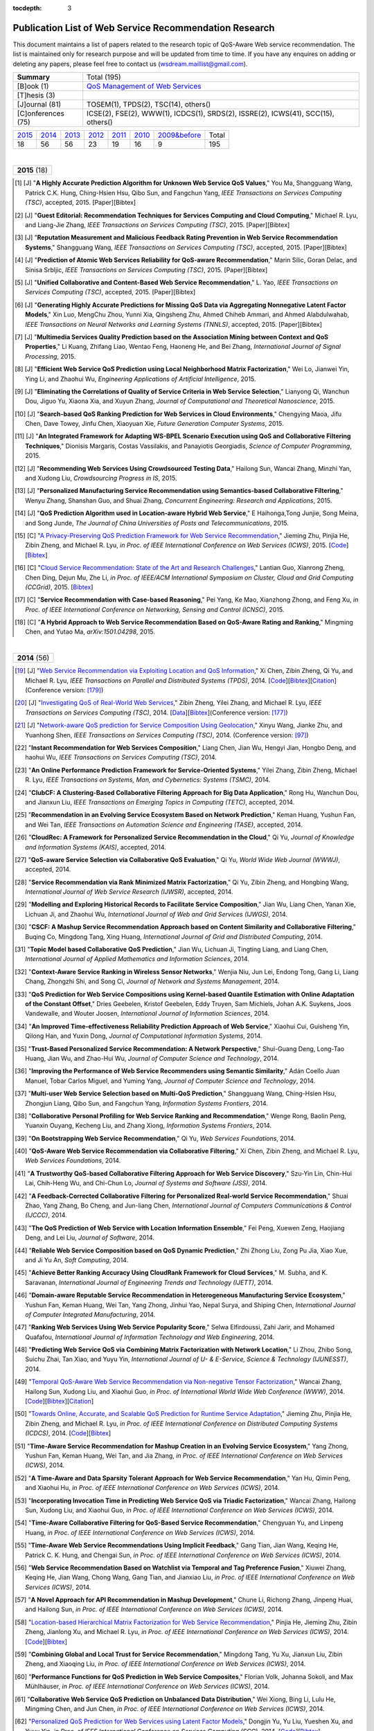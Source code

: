 :tocdepth: 3

=======================================================
Publication List of Web Service Recommendation Research
=======================================================

.. module:: paperlist
.. moduleauthor:: WS-DREAM Team, CUHK

This document maintains a list of papers related to the research topic of QoS-Aware Web service recommendation. The list is maintained only for research purpose and will be updated from time to time. If you have any enquires on adding or deleting any papers, please feel free to contact us (wsdream.maillist@gmail.com).

+--------------------+----------------------------------------------------------------+
| **Summary**        | Total (195)                                                    |
+--------------------+----------------------------------------------------------------+
| [B]ook (1)         | `QoS Management of Web Services <#zhengl13book>`_              |
+--------------------+----------------------------------------------------------------+
| [T]hesis (3)       |                                                                |
+--------------------+----------------------------------------------------------------+
| [J]ournal (81)     | TOSEM(1), TPDS(2), TSC(14), others()                           |
+--------------------+----------------------------------------------------------------+
| [C]onferences (75) | ICSE(2), FSE(2), WWW(1), ICDCS(1), SRDS(2),                    |
|                    | ISSRE(2), ICWS(41), SCC(15), others()                          |
+--------------------+----------------------------------------------------------------+            

=====  =====  =====  =====  =====  =====  ==============  =====
2015_  2014_  2013_  2012_  2011_  2010_  `2009&before`_  Total
 18     56     56     23     19     16           9         195
=====  =====  =====  =====  =====  =====  ==============  =====

|
.. _2015: 

+---------------+ 
| **2015** (18) |
+---------------+

.. [#] [J] "**A Highly Accurate Prediction Algorithm for Unknown Web Service QoS Values**," You Ma, Shangguang Wang, Patrick C.K. Hung, Ching-Hsien Hsu, Qibo Sun, and Fangchun Yang, *IEEE Transactions on Services Computing (TSC)*, accepted, 2015. [Paper][Bibtex]

.. [#] [J] "**Guest Editorial: Recommendation Techniques for Services Computing and Cloud Computing**," Michael R. Lyu, and Liang-Jie Zhang, *IEEE Transactions on Services Computing (TSC)*, 2015. [Paper][Bibtex]

.. [#] [J] "**Reputation Measurement and Malicious Feedback Rating Prevention in Web Service Recommendation Systems**," Shangguang Wang, *IEEE Transactions on Services Computing (TSC)*, accepted, 2015. [Paper][Bibtex]

.. [#] [J] "**Prediction of Atomic Web Services Reliability for QoS-aware Recommendation**," Marin Silic, Goran Delac, and Sinisa Srbljic, *IEEE Transactions on Services Computing (TSC)*, 2015. [Paper][Bibtex]

.. [#] [J] "**Unified Collaborative and Content-Based Web Service Recommendation**," L. Yao, *IEEE Transactions on Services Computing (TSC)*, accepted, 2015. [Paper][Bibtex]

.. [#] [J] "**Generating Highly Accurate Predictions for Missing QoS Data via Aggregating Nonnegative Latent Factor Models**," Xin Luo, MengChu Zhou, Yunni Xia, Qingsheng Zhu, Ahmed Chiheb Ammari, and Ahmed Alabdulwahab, *IEEE Transactions on Neural Networks and Learning Systems (TNNLS)*, accepted, 2015. [Paper][Bibtex]

.. [#] [J] "**Multimedia Services Quality Prediction based on the Association Mining between Context and QoS Properties**," Li Kuang, Zhifang Liao, Wentao Feng, Haoneng He, and Bei Zhang, *International Journal of Signal Processing*, 2015.

.. [#] [J] "**Efficient Web Service QoS Prediction using Local Neighborhood Matrix Factorization**," Wei Lo, Jianwei Yin, Ying Li, and Zhaohui Wu, *Engineering Applications of Artificial Intelligence*, 2015. 

.. [#] [J] "**Eliminating the Correlations of Quality of Service Criteria in Web Service Selection**," Lianyong Qi, Wanchun Dou, Jiguo Yu, Xiaona Xia, and Xuyun Zhang, *Journal of Computational and Theoretical Nanoscience*, 2015. 

.. [#] [J] "**Search-based QoS Ranking Prediction for Web Services in Cloud Environments**," Chengying Maoa, Jifu Chen, Dave Towey, Jinfu Chen, Xiaoyuan Xie, *Future Generation Computer Systems*, 2015. 

.. [#] [J] "**An Integrated Framework for Adapting WS-BPEL Scenario Execution using QoS and Collaborative Filtering Techniques**," Dionisis Margaris, Costas Vassilakis, and Panayiotis Georgiadis, *Science of Computer Programming*, 2015. 

.. [#] [J] "**Recommending Web Services Using Crowdsourced Testing Data**," Hailong Sun, Wancai Zhang, Minzhi Yan, and Xudong Liu, *Crowdsourcing Progress in IS*, 2015. 

.. [#] [J] "**Personalized Manufacturing Service Recommendation using Semantics-based Collaborative Filtering**," Wenyu Zhang, Shanshan Guo, and Shuai Zhang, *Concurrent Engineering: Research and Applications*, 2015. 

.. [#] [J] "**QoS Prediction Algorithm used in Location-aware Hybrid Web Service**," E Haihonga,Tong Junjie, Song Meina, and Song Junde, *The Journal of China Universities of Posts and Telecommunications*, 2015. 

.. [#] [C] "`A Privacy-Preserving QoS Prediction Framework for Web Service Recommendation <http://arxiv.org/pdf/1502.06084v2.pdf>`_," Jieming Zhu, Pinjia He, Zibin Zheng, and Michael R. Lyu, *in Proc. of IEEE International Conference on Web Services (ICWS)*, 2015. [`Code <http://wsdream.github.io/PPCF>`_][`Bibtex <http://dblp.uni-trier.de/rec/bibtex/conf/icws/ZhuHZL15>`_]

.. [#] [C] "`Cloud Service Recommendation: State of the Art and Research Challenges <http://ieeexplore.ieee.org/xpls/abs_all.jsp?arnumber=7152551>`_," Lantian Guo, Xianrong Zheng, Chen Ding, Dejun Mu, Zhe Li, *in Proc. of IEEE/ACM International Symposium on Cluster, Cloud and Grid Computing (CCGrid)*, 2015. [`Bibtex <http://dblp.uni-trier.de/rec/bibtex/conf/ccgrid/GuoZDML15>`_]

.. [#] [C] "**Service Recommendation with Case-based Reasoning**," Pei Yang, Ke Mao, Xianzhong Zhong, and Feng Xu, *in Proc. of IEEE International Conference on Networking, Sensing and Control (ICNSC)*, 2015.

.. [#] [C] "**A Hybrid Approach to Web Service Recommendation Based on QoS-Aware Rating and Ranking**," Mingming Chen, and Yutao Ma, *arXiv:1501.04298*, 2015.

|
.. _2014: 

+---------------+ 
| **2014** (56) |
+---------------+


.. [#ChenZYL14] [J] "`Web Service Recommendation via Exploiting Location and QoS Information <http://ieeexplore.ieee.org/xpls/abs_all.jsp?arnumber=6684151>`_," Xi Chen, Zibin Zheng, Qi Yu, and Michael R. Lyu, *IEEE Transactions on Parallel and Distributed Systems (TPDS)*, 2014. [`Code <https://github.com/wsdream/WSRec/tree/master/Location-aware/LoRec>`_][`Bibtex <http://dblp.uni-trier.de/rec/bibtex/journals/tpds/ChenZYL14>`_][`Citation <https://scholar.google.com/scholar?cites=2697613415679644669>`_](Conference version: [#ChenLHS10]_)

.. [#ZhengZL14] [J] "`Investigating QoS of Real-World Web Services <http://ieeexplore.ieee.org/xpl/articleDetails.jsp?arnumber=6357180>`_," Zibin Zheng, Yilei Zhang, and Michael R. Lyu, *IEEE Transactions on Services Computing (TSC)*, 2014. [`Data <https://github.com/wsdream/dataset>`_][`Bibtex <http://dblp.uni-trier.de/rec/bibtex/journals/tsc/ZhengZL14>`_](Conference version: [#ZhengZL10ICWS]_)

.. [#WangZS14] [J] "`Network-aware QoS prediction for Service Composition Using Geolocation <http://ieeexplore.ieee.org/xpl/articleDetails.jsp?arnumber=6805645>`_," Xinyu Wang, Jianke Zhu, and Yuanhong Shen, *IEEE Transactions on Services Computing (TSC)*, 2014. (Conference version: [#ShenZWCYZ13]_)

.. [#] "**Instant Recommendation for Web Services Composition**," Liang Chen, Jian Wu, Hengyi Jian, Hongbo Deng, and haohui Wu, *IEEE Transactions on Services Computing (TSC)*, 2014.

.. [#] "**An Online Performance Prediction Framework for Service-Oriented Systems**," Yilei Zhang, Zibin Zheng, Michael R. Lyu, *IEEE Transactions on Systems, Man, and Cybernetics: Systems (TSMC)*, 2014.

.. [#] "**ClubCF: A Clustering-Based Collaborative Filtering Approach for Big Data Application**," Rong Hu, Wanchun Dou, and Jianxun Liu, *IEEE Transactions on Emerging Topics in Computing (TETC)*, accepted, 2014.

.. [#] "**Recommendation in an Evolving Service Ecosystem Based on Network Prediction**," Keman Huang, Yushun Fan, and Wei Tan, *IEEE Transactions on Automation Science and Engineering (TASE)*, accepted, 2014.

.. [#] "**CloudRec: A Framework for Personalized Service Recommendation in the Cloud**," Qi Yu, *Journal of Knowledge and Information Systems (KAIS)*, accepted, 2014.

.. [#] "**QoS-aware Service Selection via Collaborative QoS Evaluation**," Qi Yu, *World Wide Web Journal (WWWJ)*, accepted, 2014.

.. [#] "**Service Recommendation via Rank Minimized Matrix Factorization**," Qi Yu, Zibin Zheng, and Hongbing Wang, *International Journal of Web Service Research (IJWSR)*, accepted, 2014.

.. [#] "**Modelling and Exploring Historical Records to Facilitate Service Composition**," Jian Wu, Liang Chen, Yanan Xie, Lichuan Ji, and Zhaohui Wu, *International Journal of Web and Grid Services (IJWGS)*, 2014.

.. [#] "**CSCF: A Mashup Service Recommendation Approach based on Content Similarity and Collaborative Filtering**," Buqing Co, Mingdong Tang, Xing Huang, *International Journal of Grid and Distributed Computing*, 2014.

.. [#] "**Topic Model based Collaborative QoS Prediction**," Jian Wu, Lichuan Ji, Tingting Liang, and Liang Chen, *International Journal of Applied Mathematics and Information Sciences*, 2014.

.. [#] "**Context-Aware Service Ranking in Wireless Sensor Networks**," Wenjia Niu, Jun Lei, Endong Tong, Gang Li, Liang Chang, Zhongzhi Shi, and Song Ci, *Journal of Network and Systems Management*, 2014.

.. [#] "**QoS Prediction for Web Service Compositions using Kernel-based Quantile Estimation with Online Adaptation of the Constant Offset**," Dries Geebelen, Kristof Geebelen, Eddy Truyen, Sam Michiels, Johan A.K. Suykens, Joos Vandewalle, and Wouter Joosen, *International Journal of Information Sciences*, 2014.

.. [#] "**An Improved Time-eﬀectiveness Reliability Prediction Approach of Web Service**," Xiaohui Cui, Guisheng Yin, Qilong Han, and Yuxin Dong, *Journal of Computational Information Systems*, 2014.

.. [#] "**Trust-Based Personalized Service Recommendation: A Network Perspective**," Shui-Guang Deng, Long-Tao Huang, Jian Wu, and Zhao-Hui Wu, *Journal of Computer Science and Technology*, 2014.

.. [#] "**Improving the Performance of Web Service Recommenders using Semantic Similarity**," Adán Coello Juan Manuel, Tobar Carlos Miguel, and Yuming Yang, *Journal of Computer Science and Technology*, 2014.

.. [#] "**Multi-user Web Service Selection based on Multi-QoS Prediction**," Shangguang Wang, Ching-Hsien Hsu, Zhongjun Liang, Qibo Sun, and Fangchun Yang, *Information Systems Frontiers*, 2014.

.. [#] "**Collaborative Personal Profiling for Web Service Ranking and Recommendation**," Wenge Rong, Baolin Peng, Yuanxin Ouyang, Kecheng Liu, and Zhang Xiong, *Information Systems Frontiers*, 2014.

.. [#] "**On Bootstrapping Web Service Recommendation**," Qi Yu, *Web Services Foundations*, 2014.

.. [#] "**QoS-Aware Web Service Recommendation via Collaborative Filtering**," Xi Chen, Zibin Zheng, and Michael R. Lyu, *Web Services Foundations*, 2014.

.. [#] "**A Trustworthy QoS-based Collaborative Filtering Approach for Web Service Discovery**," Szu-Yin Lin, Chin-Hui Lai, Chih-Heng Wu, and Chi-Chun Lo, *Journal of Systems and Software (JSS)*, 2014.

.. [#] "**A Feedback-Corrected Collaborative Filtering for Personalized Real-world Service Recommendation**," Shuai Zhao, Yang Zhang, Bo Cheng, and Jun-liang Chen, *International Journal of Computers Communications & Control (IJCCC)*, 2014.

.. [#] "**The QoS Prediction of Web Service with Location Information Ensemble**," Fei Peng, Xuewen Zeng, Haojiang Deng, and Lei Liu, *Journal of Software*, 2014.

.. [#] "**Reliable Web Service Composition based on QoS Dynamic Prediction**," Zhi Zhong Liu, Zong Pu Jia, Xiao Xue, and Ji Yu An, *Soft Computing*, 2014.

.. [#] "**Achieve Better Ranking Accuracy Using CloudRank Framework for Cloud Services**," M. Subha, and K. Saravanan, *International Journal of Engineering Trends and Technology (IJETT)*, 2014.

.. [#] "**Domain-aware Reputable Service Recommendation in Heterogeneous Manufacturing Service Ecosystem**," Yushun Fan, Keman Huang, Wei Tan, Yang Zhong, Jinhui Yao, Nepal Surya, and Shiping Chen, *International Journal of Computer Integrated Manufacturing*, 2014.

.. [#] "**Ranking Web Services Using Web Service Popularity Score**," Selwa Elfirdoussi, Zahi Jarir, and Mohamed Quafafou, *International Journal of Information Technology and Web Engineering*, 2014.

.. [#] "**Predicting Web Service QoS via Combining Matrix Factorization with Network Location**," Li Zhou, Zhibo Song, Suichu Zhai, Tan Xiao, and Yuyu Yin, *International Journal of U- & E-Service, Science & Technology (IJUNESST)*, 2014.

.. [#] "`Temporal QoS-Aware Web Service Recommendation via Non-negative Tensor Factorization <http://wwwconference.org/proceedings/www2014/proceedings/p585.pdf>`_," Wancai Zhang, Hailong Sun, Xudong Liu, and Xiaohui Guo, *in Proc. of International World Wide Web Conference (WWW)*, 2014. [`Code <https://github.com/wsdream/WSRec/tree/master/Time-aware/NTF>`_][`Bibtex <http://dblp.uni-trier.de/rec/bibtex/conf/www/ZhangSLG14>`_][`Citation <https://scholar.google.com/scholar?cites=7449262182643739091>`_]

.. [#] "`Towards Online, Accurate, and Scalable QoS Prediction for Runtime Service Adaptation <http://ieeexplore.ieee.org/xpls/abs_all.jsp?arnumber=6888908>`_," Jieming Zhu, Pinjia He, Zibin Zheng, and Michael R. Lyu, *in Proc. of IEEE International Conference on Distributed Computing Systems (ICDCS)*, 2014. [`Code <http://wsdream.github.io/AMF>`_][`Bibtex <http://dblp.uni-trier.de/rec/bibtex/conf/icdcs/ZhuHZL14>`_]

.. [#] "**Time-Aware Service Recommendation for Mashup Creation in an Evolving Service Ecosystem**," Yang Zhong, Yushun Fan, Keman Huang, Wei Tan, and Jia Zhang, *in Proc. of IEEE International Conference on Web Services (ICWS)*, 2014.

.. [#] "**A Time-Aware and Data Sparsity Tolerant Approach for Web Service Recommendation**," Yan Hu, Qimin Peng, and Xiaohui Hu, *in Proc. of IEEE International Conference on Web Services (ICWS)*, 2014.

.. [#] "**Incorporating Invocation Time in Predicting Web Service QoS via Triadic Factorization**," Wancai Zhang, Hailong Sun, Xudong Liu, and Xiaohui Guo, *in Proc. of IEEE International Conference on Web Services (ICWS)*, 2014.

.. [#] "**Time-Aware Collaborative Filtering for QoS-Based Service Recommendation**," Chengyuan Yu, and Linpeng Huang, *in Proc. of IEEE International Conference on Web Services (ICWS)*, 2014.

.. [#] "**Time-Aware Web Service Recommendations Using Implicit Feedback**," Gang Tian, Jian Wang, Keqing He, Patrick C. K. Hung, and Chengai Sun, *in Proc. of IEEE International Conference on Web Services (ICWS)*, 2014.

.. [#] "**Web Service Recommendation Based on Watchlist via Temporal and Tag Preference Fusion**," Xiuwei Zhang, Keqing He, Jian Wang, Chong Wang, Gang Tian, and Jianxiao Liu, *in Proc. of IEEE International Conference on Web Services (ICWS)*, 2014.

.. [#] "**A Novel Approach for API Recommendation in Mashup Development**," Chune Li, Richong Zhang, Jinpeng Huai, and Hailong Sun, *in Proc. of IEEE International Conference on Web Services (ICWS)*, 2014.

.. [#] "`Location-based Hierarchical Matrix Factorization for Web Service Recommendation <http://ieeexplore.ieee.org/xpls/abs_all.jsp?arnumber=6928911>`_," Pinjia He, Jieming Zhu, Zibin Zheng, Jianlong Xu, and Michael R. Lyu, *in Proc. of IEEE International Conference on Web Services (ICWS)*, 2014. [`Code <https://github.com/wsdream/WSRec/tree/master/Location-aware/HMF>`_][`Bibtex <http://dblp.uni-trier.de/rec/bibtex/conf/icws/HeZZXL14>`_]

.. [#] "**Combining Global and Local Trust for Service Recommendation**," Mingdong Tang, Yu Xu, Jianxun Liu, Zibin Zheng, and Xiaoqing Liu, *in Proc. of IEEE International Conference on Web Services (ICWS)*, 2014.

.. [#] "**Performance Functions for QoS Prediction in Web Service Composites**," Florian Volk, Johanna Sokoli, and Max Mühlhäuser, *in Proc. of IEEE International Conference on Web Services (ICWS)*, 2014.

.. [#] "**Collaborative Web Service QoS Prediction on Unbalanced Data Distribution**," Wei Xiong, Bing Li, Lulu He, Mingming Chen, and Jun Chen, *in Proc. of IEEE International Conference on Web Services (ICWS)*, 2014.

.. [#] "`Personalized QoS Prediction for Web Services using Latent Factor Models <http://ieeexplore.ieee.org/xpls/abs_all.jsp?arnumber=6930523>`_," Dongjin Yu, Yu Liu, Yueshen Xu, and Yuyu Yin, *in Proc. of IEEE International Conference on Services Computing (SCC)*, 2014. [`Code <https://github.com/wsdream/WSRec/tree/master/LN_LFM>`_][`Bibtex <http://dblp.uni-trier.de/rec/bibtex/conf/IEEEscc/YuLXY14>`_]

.. [#] "**Quality of Web Service Prediction by Collective Matrix Factorization**," Richong Zhang, Chune Li, Hailong Sun, Yanghao Wang, and Jinpeng Huai, *in Proc. of IEEE International Conference on Services Computing (SCC)*, 2014.

.. [#] "**A Web service QoS Prediction Approach based on Time-and Location-aware Collaborative Filtering**," Chengyuan Yu, and Linpeng Huang, *in Proc. of IEEE International Conference on Service-Oriented Computing and Applications (SOCA)*, 2014.

.. [#] "**Reliability Prediction for Service Oriented System via Matrix Factorization in a Collaborative Way**," Yueshen Xu, Jianwei Yin, Zizheng Wu, Dongqing He, and Yan Tan, *in Proc. of IEEE International Conference on Service-Oriented Computing and Applications (SOCA)*, 2014.

.. [#] "**Predicting Web Service QoS via Matrix-factorization-based Collaborative Filtering under Non-negativity Constraint**," Xin Luo, MengChu Zhou, Yunni Xia, and Qingsheng Zhu, *in Proc. of Wireless and Optical Communication Conference (WOCC)*, 2014.

.. [#] "**Web Service Recommendation using Optimized Iterative Collaborative Filtering**," Wang Binbin, Guo Jie, Zhou Zuojian, and Pan Jingui, *in Proc. of International Conference on Computer Science and Service System (CSSS)*, 2014.

.. [#] "**A Hierarchical Matrix Factorization Approach for Location-Based Web Service QoS Prediction**," Pinjia He, Jieming Zhu, Jianlong Xu, and Michael R. Lyu, *in Proc. of IEEE International Symposium on Service Oriented System Engineering Workshops (SOSEW)*, 2014.

.. [#] "**A Novel Web Service Quality Prediction Framework Based on F-ELM**," Ying Yin, Yuhai Zhao, Gang Sheng, Bin Zhang, and Guoren Wang, *in Proc. of ELM*, 2014.

.. [#] "**A Data-centric and Machine based Approach towards Fixing the Cold Start Problem in Web Service Recommendation**," Zibin Zheng, Xinmiao Wu, Yilei Zhang, Michael R. Lyu, and Jianmin Wang, *in Proc. of IEEE Students' Conference on Electrical, Electronics and Computer Science (SCEECS)*, 2014.

.. [#] "**Online Optimization of Collaborative Web Service QoS Prediction Based on Approximate Dynamic Programming**," Xiong Luo, Hao Luo, and Xiaohui Chang, *in Proc. of International Conference on Identification, Information and Knowledge in the Internet of Things (IIKI)*, 2014.

.. [#] "**An Effective Automatic Update Approach for Web Service Recommender Systems Based on Feedforward-Feedback Control Theory**," Yan Hu, Qimin Peng, and Xiaohui Hu, *in Proc. of International Conference on Multisensor Fusion and Information Integration for Intelligent Systems (MFI)*, 2014.

.. [#] "**Cloud Service Recommendation based on Trust Measurement Using Ternary Interval Numbers**," Hua Maa, and Zhigang Hu, *in Proc. of International Conference on Smart Computing (SMARTCOMP)*, 2014.

.. [#] "**Recommendation for Web Services with Domain Specific Context Awareness**," Banage T. G. s. Kumara, Incheon Paik, Koswatte R.C Koswatte, and Wuhui Chen, *in Proc. of IEEE Symposium on Computational Intelligence and Data Mining (CIDM)*, 2014.

|
.. _2013: 

+---------------+ 
| **2013** (56) |
+---------------+


.. [#ZhengL13Book] [B] "`QoS Management of Web Services <http://www.springer.com/us/book/9783642342066>`_," Zibin Zheng, and Michael R. Lyu, *Advanced Topics in Science and Technology in China, Springer*, 2013.

.. [#ZhengWZLW13] [J] "`QoS Ranking Prediction for Cloud Services <http://ieeexplore.ieee.org/xpls/abs_all.jsp?arnumber=6320550>`_," Zibin Zheng, Xinmiao Wu, Yilei Zhang, Michael R. Lyu, and Jianmin Wang, *IEEE Transactions on Parallel and Distributed Systems (TPDS)*, 2013. [`Code <https://github.com/wsdream/WSRec/tree/master/Ranking-based/CloudRank>`_][`Bibtex <http://dblp.uni-trier.de/rec/bibtex/journals/tpds/ZhengWZLW13>`_][`Citation <https://scholar.google.com/scholar?cites=8957644809453328313>`_](Conference version: [#ZhengZL10SRDS]_)

.. [#ZhengL13] [J] "`Personalized Reliability Prediction of Web Services <http://dl.acm.org/citation.cfm?id=2430548>`_," Zibin Zheng, and Michael R. Lyu, *ACM Transactions on Software Engineering and Methodology (TOSEM)*, 2013. [`Bibtex <http://dblp.uni-trier.de/rec/bibtex/journals/tosem/ZhengL13>`_][`Citation <https://scholar.google.com/scholar?cites=4584397957772150242>`_](Conference version: [#ZhengL10]_)

.. [#] [J] "`Collaborative Web Service QoS Prediction via Neighborhood Integrated Matrix Factorization <http://ieeexplore.ieee.org/xpls/abs_all.jsp?arnumber=6122009>`_," Zibin Zheng, Hao Ma, Michael R. Lyu, and Irwin King, *IEEE Transactions on Services Computing (TSC)*, 2013. [`Code <https://github.com/wsdream/WSRec/tree/master/NIMF>`_][`Bibtex <http://dblp.uni-trier.de/rec/bibtex/journals/tsc/ZhengMLK13>`_][`Citation <https://scholar.google.com/scholar?cites=4917344230638951733>`_]

.. [#] [J] "**Scalable and Accurate Prediction of Availability of Atomic Web Services**," Marin Silic, Goran Delac, Ivo Krka, and Sinisa Srbljic, *IEEE Transactions on Services Computing (TSC)*, 2013.

.. [#] [J] "**Personalized QoS-Aware Web Service Recommendation and Visualization**," Xi Chen, Zibin Zheng, Xudong Liu, Zicheng Huang, and Hailong Sun, *IEEE Transactions on Services Computing (TSC)*, 2013.

.. [#] [J] "`Personalized Web Service Recommendation via Normal Recovery Collaborative Filtering <http://ieeexplore.ieee.org/xpls/abs_all.jsp?arnumber=6338940>`_," Huifeng Sun, Zibin Zheng, Junliang Chen, and Michael R. Lyu, *IEEE Transactions on Services Computing (TSC)*, 2013. [`Code <https://github.com/wsdream/WSRec/tree/master/NRCF>`_][`Bibtex <http://dblp.uni-trier.de/rec/bibtex/journals/tsc/SunZCL13>`_]

.. [#] [J] "`Predicting Quality of Service for Selection by Neighborhood-Based Collaborative Filtering <http://ieeexplore.ieee.org/xpls/abs_all.jsp?arnumber=6301755>`_," Jian Wu, Liang Chen, Yipeng Feng, Zibin Zheng, Meng Chu Zhou, and Zhaohui Wu, *IEEE Transactions on Systems, Man, and Cybernetics: Systems (TSMC)*, 2013. [`Bibtex <http://dblp.uni-trier.de/rec/bibtex/journals/tsmc/WuCFZZW13>`_]

.. [#] [J] "**A Social-Aware Service Recommendation Approach for Mashup Creation**," Jian Cao, Wenxing Xu, Liang Hu, Jie Wang, and Minglu Li, *International Journal of Web Services Research (IJWSR)*, 2013. 

.. [#] [J] "**Combining Social Network and Collaborative Filtering for Personalised Manufacturing Service Recommendation**," W.Y. Zhang, S. Zhang, Y.G. Chen, and X.W. Pan, *International Journal of Web Services Research (IJWSR)*, 2013. 

.. [#] [J] "**Mashup Service Recommendation based on Usage History and Service Network**," Buqing Cao, Jianxun Liu, Mingdong Tang, Zibin Zheng, and Guangrong Wang, *International Journal of Web Service Research (IJWSR)*, 2013.

.. [#] [J] "**QoS Prediction for Web Services Based on Similarity-Aware Slope One Collaborative Filtering**," Chengying Mao, and Jifu Chen, *Informatica*, 2013. 

.. [#] [J] "**An Approach for Web Service QoS Dynamic Prediction**," Hai Yan, and Zhi-Zhong Liu, *Journal of Software*, 2013. 

.. [#] [J] "**Colbar: A Collaborative Location-Based Regularization Framework for QoS Prediction**," Jianwei Yin, Wei Lo, Shuiguang Deng, Ying Li, Zhaohui Wu, and Naixue Xiong, *International Journal of Information Sciences*, 2013. 

.. [#] [J] "**Towards QoS Prediction for Web Services based on Adjusted Euclidean Distances**," Yuyu Yin, Dongjing Yu, and Ying Li, *International Journal of Applied Mathematics and Information Sciences*, 2013.

.. [#] [J] "**Predictive Web Service Monitoring using Probabilistic Model Checking**," Honghao Gao, Huaikou Miao, and Hongwei Zeng, *International Journal of Applied Mathematics and Information Sciences*, 2013.

.. [#] [J] "**Context-Aware Personalization Recommendation of Web Services**," Qiang Dong, Xiuguo Zhang, Yuan Yuan, Tingting Han, and Zhiyi Zhu, *Advanced Materials Research*, 2013.

.. [#] [J] "**Towards User-side QoS Measurement for World-Wide Web Services**," Zhao Yao, and He Pei, *Journal of Convergence Information Technology*, 2013.

.. [#] [J] "**QoS-Prediction Cloud Service Recommendation by Collaborative Filtering in Cloud Manufacturing Platform**," Gongxun Cheng, Lilan Liu, Huahuan Lei, Zhiqi Lin, and Manping Li, *Advances in Information Sciences and Service Sciences*, 2013.

.. [#] [J] "**A Collaborative QoS-Aware Service Evaluation Method for Service Selection**," Cong Gao, and Jianfeng Ma, *Journal of Networks*, 2013.

.. [#] [C] "`Prediction of Atomic Web Services Reliability Based on K-Means Clustering <http://dl.acm.org/citation.cfm?id=2491424>`_," Marin Silic, Goran Delac, and Sinisa Srbljic, *in Proc. of Joint Meeting of the European Software Engineering Conference and the ACM SIGSOFT Symposium on the Foundations of Software Engineering (ESEC/FSE)*, 2013. [`Code <https://github.com/wsdream/WSRec/tree/master/Time-aware/CLUS>`_][`Bibtex <http://dblp.uni-trier.de/rec/bibtex/conf/sigsoft/SilicDS13>`_]

.. [#] [C] "`Trace Norm Regularized Matrix Factorization for Service Recommendation <http://ieeexplore.ieee.org/xpl/articleDetails.jsp?arnumber=6649559>`_," Qi Yu, Zibin Zheng, and Hongbing Wang, *in Proc. of IEEE International Conference on Web Services (ICWS)*, 2013. [`Bibtex <http://dblp.uni-trier.de/rec/bibtex/conf/icws/YuZW13>`_]

.. [#ShenZWCYZ13] [C] "`Geographic Location-Based Network-aware QoS Prediction for Service Composition <http://ieeexplore.ieee.org/xpl/articleDetails.jsp?arnumber=6649563>`_," Yuanhong Shen, Jianke Zhu, Xinyu Wang, Liang Cai, Xiaohu Yang, and Bo Zhou, *in Proc. of IEEE International Conference on Web Services (ICWS)*, 2013. [`Bibtex <http://dblp.uni-trier.de/rec/bibtex/conf/icws/ShenZWCYZ13>`_](Journal version: [#WangZS14]_)

.. [#] [C] "**Recommending Web Services via Combining Collaborative Filtering with Content-Based Features**," Lina Yao, Quan Z. Sheng, Aviv Segev, and Jian Yu, *in Proc. of IEEE International Conference on Web Services (ICWS)*, 2013.

.. [#] [C] "**A Social-Aware Service Recommendation Approach for Mashup Creation**," Wenxing Xu, Jian Cao, Liang Hu, Jie Wang, and Minglu Li, *in Proc. of IEEE International Conference on Web Services (ICWS)*, 2013.

.. [#] [C] "**Mashup Service Recommendation Based on User Interest and Social Network**," Buqing Cao, Jianxun Liu, Mingdong Tang, Zibin Zheng, and Guangrong Wang, *in Proc. of IEEE International Conference on Web Services (ICWS)*, 2013.

.. [#] [C] "**Recommending Web Service Based on User Relationships and Preferences**," Min Gong, Zhaogui Xu, Lei Xu, Yanhui Li, and Lin Chen, *in Proc. of IEEE International Conference on Web Services (ICWS)*, 2013. [Paper][Bibtex]

.. [#] [C] "**Location: A Feature for Service Selection in the Era of Big Data**," Luo Zhiling, Li Ying, and Yin Jianwei, *in Proc. of IEEE International Conference on Web Services (ICWS)*, 2013.

.. [#] [C] "`Service-Generated Big Data and Big Data-as-a-Service: An Overview <http://ieeexplore.ieee.org/xpl/articleDetails.jsp?arnumber=6597164>`_," Zibin Zheng, Jieming Zhu, and Michael R. Lyu, *in Proc. of IEEE International Congress on Big Data (BigData Congress)*, 2013. [`Bibtex <http://dblp.uni-trier.de/rec/bibtex/conf/bigdata/ZhengZL13>`_][`Citation:41 <https://scholar.google.com/scholar?cites=6521697964735158605>`_]

.. [#] [C] "`Reputation-Aware QoS Value Prediction of Web Services <http://ieeexplore.ieee.org/xpl/articleDetails.jsp?arnumber=6649676>`_," Weiwei Qiu, Zibin Zheng, Xinyu Wang, Xiaohu Yang, and Michael R. Lyu, *in Proc. of IEEE International Conference on Services Computing (SCC)*, 2013. [`Bibtex <http://dblp.uni-trier.de/rec/bibtex/conf/IEEEscc/QiuZWYL13>`_]

.. [#] [C] "**Reliable Service Composition via Automatic QoS Prediction**," Hongbing Wang, Haixia Sun, and Qi Yu, *in Proc. of IEEE International Conference on Services Computing (SCC)*, 2013.

.. [#] [C] "**Selecting Web Service for Multi-user Based on Multi-QoS Prediction**," Zhongjun Liang, Hua Zou, Jing Guo, Fangchun Yang, Rongheng Lin, *in Proc. of IEEE International Conference on Services Computing (SCC)*, 2013.

.. [#] [C] "**Prediction of Service Reliability Based on Grouping**," Haiyan Wang, Wei Li, and Junzhou Luo, *in Proc. of IEEE International Conference on Services Computing (SCC)*, 2013.

.. [#] [C] "**A Robust Service Recommendation Scheme**," Xinfeng Ye, Jupeng Zheng, and Bakh Khoussainov, *in Proc. of IEEE International Conference on Services Computing (SCC)*, 2013.

.. [#] [C] "**Trust-Aware Service Recommendation via Exploiting Social Networks**," Mingdong Tang, Yu Xu, Jianxun Liu, Zibin Zheng, Xiaoqing Liu, *in Proc. of IEEE International Conference on Services Computing (SCC)*, 2013.

.. [#] [C] "**Interest-Driven Web Service Recommendation Based on MFI-7**," Xiuwei Zhang, Keqing He, Chong Wang, Zhao Li, Jianxiao Liu, *in Proc. of IEEE International Conference on Services Computing (SCC)*, 2013.

.. [#] [C] "**Web Services QoS Measure Based on Subjective and Objective Weight**," You Ma, Shangguang Wang, Qibo Sun, Hua Zou, and Fangchun Yang, *in Proc. of IEEE International Conference on Services Computing (SCC)*, 2013.

.. [#] [C] "**A Web Service Recommendation Approach Based on Situation Awareness**," Chenguang Liu, Huiping Lin, and Yibing Xiong, *in Proc. of IEEE International Conference on Services Computing (SCC)*, 2013.

.. [#] [C] "**BIGSIR: A Bipartite Graph Based Service Recommendation Method**," Bo Jiang, Xiao-xiao Zhang, Wei-feng Pan, and Bo Hu, *in Proc. of IEEE World Congress on Services (SERVICES)*, 2013.

.. [#] [C] "**Personalized Quality Prediction for Dynamic Service Management Based on Invocation Patterns**," Li Zhang, Bin Zhang, Claus Pahl, Lei Xu, and Zhiliang Zhu, *in Proc. of International Conference on Service-Oriented Computing (ICSOC)*, 2013.

.. [#] [C] "**Collaborative QoS Prediction via Feedback-based Trust Model**," Liang Chen, Yipeng Feng, and Jian Wu, *in Proc. of IEEE International Conference on Service-Oriented Computing and Applications (SOCA)*, 2013.

.. [#] [C] "**Collaborative QoS Prediction via Matrix Factorization and Topic Model**," Tingting Liang, Lichuan Ji, Liang Chen, Jian Wu, and Zhaohui Wu, *in Proc. of IEEE International Conference on Service-Oriented Computing and Applications (SOCA)*, 2013.

.. [#] [C] "**A Uniﬁed Framework of QoS-based Web Service Recommendation with Neighborhood-Extended Matrix Factorization**," Yueshen Xu, Jianwei Yin, and Wei Lo, *in Proc. of IEEE International Conference on Service-Oriented Computing and Applications (SOCA)*, 2013.

.. [#] [C] "**CoMFS: A Collaborative Matrix Factorization System for Quality-of-Service Prediction**," Wei Lo, and Jianwei Yin, *in Proc. of IEEE International Conference on Service-Oriented Computing and Applications (SOCA)*, 2013.

.. [#] [C] "**Predicting Unknown QoS Value with QoS-Prophet**," You Ma, Shangguang Wang, Qibo Sun, Hua Zou, and Fangchun Yang, *in Proc. of ACM/IFIP/USENIX International Middleware Conference (Middleware)*, 2013.

.. [#] [C] "**A Combination Approach to QoS Prediction of Web Services**," Dongjin Yu, Mengmeng Wu, and Yuyu Yin, *in Proc. of International Conference on Service-Oriented Computing Workshops (ICSOCW)*, 2013.

.. [#] [C] "**Web Service Evaluation Method Based on Time-aware Collaborative Filtering**," Guisheng Yin, Xiaohui Cui, Hongbin Dong, and Yuxin Dong, *in Proc. of International Conference on Intelligent Data Engineering and Automated Learning (IDEAL)*, 2013.

.. [#] [C] "**Context-Aware Prediction of QoS and QoE Properties for Web Services**," Harun Baraki, Diana Elena Comes, and Kurt Geihs, *in Proc. of International Conference on Networked Systems (NetSys)*, 2013. 

.. [#] [C] "**Personalized Location-Aware QoS Prediction for Web Services Using Probabilistic Matrix Factorization**," Yueshen Xu, Jianwei Yin, Wei Lo, and Zhaohui Wu, *in Proc. of International Conference on Web Information Systems Engineering (WISE)*, 2013. 

.. [#] [C] "**Personalized Location-Aware QoS Prediction for Web Services Using Probabilistic Matrix Factorization**," Dionisis Margaris. Panagiotis Georgiadis, and Costas Vassilakis, *in Proc. of IEEE International Conference on Research Challenges in Information Science (RCIS)*, 2013. 

.. [#] [C] "**Evaluating QoS parameters for ranking Web service**," Maya Rathore, and Ugrasen Suman, *in Proc. of IEEE International Conference on Advance Computing Conference (IACC)*, 2013. 

.. [#] [C] "**A Hybrid Collaborative Filtering Approach for Multi-Functional Service Recommendation**," Rong Hu, Wanchun Dou, Jianxun Liu, *in Proc. of International Conference on Cloud and Green Computing (CGC)*, 2013. 

.. [#] [C] "**Clustering-Based Collaborative Filtering Approach for Mashups Recommendation over Big Data**," Rong Hu, Wanchun Dou, Jianxun Liu, *in Proc. of IEEE International Conference on Computational Science and Engineering (CSE)*, 2013. 

.. [#] [C] "**A Clustering-Based QoS Prediction Approach for Web Service Selection**," Xuejie Zhang, Zhijian Wang, Xin Lv, and Rongzhi Qi, *in Proc. of International Conference on Information Science and Cloud Computing Companion (ISCC-C)*, 2013. 

.. [#] [C] "**Web Service QoS Prediction under Sparse Data via Local Link Prediction**," Junjie Tong, Haihong E, Meina Song, Junde Song, and Yanfei Li, *in Proc. of IEEE International Conference on High Performance Computing and Communications & IEEE International Conference on Embedded and Ubiquitous Computing (HPCC_EUC)*, 2013. 

.. [#] [C] "**Gaussian Process Regression as a Predictive Model for Quality-of-Service in Web Service Systems**," Jakub M. Tomczak, Jerzy Swiatek, and Krzysztof Latawiec, *arXiv:1207.6910v2*, 2013. 

|
.. _2012: 

+---------------+ 
| **2012** (23) |
+---------------+


.. [#ZhengZLK12] [J] "`Component Ranking for Fault-Tolerant Cloud Applications <http://ieeexplore.ieee.org/xpls/abs_all.jsp?arnumber=5959151>`_," Zibin Zheng, Tom Chao Zhou, Michael R. Lyu, and Irwin King, *IEEE Transactions on Services Computing (TSC)*, 2012. [`Bibtex <http://dblp.uni-trier.de/rec/bibtex/journals/tsc/ZhengZLK12>`_](Conference version: [#ZhengZLK10]_)

.. [#] [J] "**Hybrid Collaborative Filtering Algorithm for Bidirectional Web Service Recommendation**," Jie Cao, Zhiang Wu, Youquan Wang, and Yi Zhuang, *Knowledge and Information Systems (KAIS)*, 2012. 

.. [#] [J] "**Composite Service Recommendation Based on Bayes Theorem**," Jian Wu, Liang Chen, Hengyi Jian, and Zhaohui Wu, *International Journal of Web Service Research (IJWSR)*, 2012. 

.. [#] [J] "**Trustworthy Web Services Discovery via Supervised Services Representation and Collaborative QoS Prediction**," Lei Chen, Geng Yang, and Yingzhou Zhang, *Journal of Computational Information Systems*, 2012. 

.. [#] [J] "**SACoSS-semantic Agent Based System for Cloud Service Suggestion Using Cloud Service Ontology**," B.Saravana Balaji, T.N. Prabhu, and N.K. Karthikeyan, *Journal of Computational Information Systems*, 2012. 

.. [#] [J] "**A Novel Prediction Approach for Trustworthy QoS of Web Services**," Qian Tao, Hui-you Chang, Chun-qin Gu, and Yang Yi, *Expert Systems with Applications*, 2012. 

.. [#] [J] "**QoS Prediction of Web Services on Collaborative Filtering**," Qi Xie, Kaigui Wu, Changze Wu, and Jie Xu, *Information, International Information Institute (Tokyo)*, 2012.

.. [#] [C] "`Location-Aware Collaborative Filtering for QoS-Based Service Recommendation <http://ieeexplore.ieee.org/xpls/abs_all.jsp?arnumber=6257808>`_," Mingdong Tang, Yechun Jiang, Jianxun Liu, and Xiaoqing Liu, *in Proc. of IEEE International Conference on Web Services (ICWS)*, 2012. [`Code <https://github.com/wsdream/WSRec/tree/master/Location-aware/LACF>`_][`Bibtex <http://dblp.uni-trier.de/rec/bibtex/conf/icws/TangJLL12>`_][`Citation <https://scholar.google.com/scholar?cites=4896750897181677879>`_]

.. [#] [C] "`Collaborative Web Service QoS Prediction with Location-Based Regularization <http://ieeexplore.ieee.org/xpls/abs_all.jsp?arnumber=6257841>`_," Wei Lo, Jianwei Yin, Shuiguang Deng, Ying Li, and Zhaohui Wu, *in Proc. of IEEE International Conference on Web Services (ICWS)*, 2012. [`Code <https://github.com/wsdream/WSRec/tree/master/Location-aware/LBR>`_][`Bibtex <http://dblp.uni-trier.de/rec/bibtex/conf/icws/LoYDLW12>`_][`Citation <https://scholar.google.com/scholar?cites=18067903064338932497>`_]

.. [#] [C] "`WSP: A Network Coordinate based Web Service Positioning Framework for Response Time Prediction <http://ieeexplore.ieee.org/xpls/abs_all.jsp?arnumber=6257794>`_," Jieming Zhu, Yu Kang, Zibin Zheng, and Michael R. Lyu, *in Proc. of IEEE International Conference on Web Services (ICWS)*, 2012. [`Data <http://wsdream.github.io/WSP>`_][`Bibtex <http://dblp.uni-trier.de/rec/bibtex/conf/icws/ZhuKZL12>`_]

.. [#] [C] "**Personalized Services Recommendation Based on Context-Aware QoS Prediction**," Li Kuang, Yingjie Xia, and Yuxin Mao, *in Proc. of IEEE International Conference on Web Services (ICWS)*, 2012.

.. [#] [C] "**User-Centered QoS Computation for Web Service Selection**," Chunqi Shi, Donghui Lin, and Toru Ishida, *in Proc. of IEEE International Conference on Web Services (ICWS)*, 2012. 

.. [#] [C] "**Decision Tree Learning from Incomplete QoS to Bootstrap Service Recommendation**," Qi Yu, *in Proc. of IEEE International Conference on Web Services (ICWS)*, 2012. 

.. [#] [C] "**AWSR: Active Web Service Recommendation Based on Usage History**," Guosheng Kang, Jianxun Liu, Mingdong Tang, Xiaoqing Liu, Buqing Cao, and Yu Xu, *in Proc. of IEEE International Conference on Web Services (ICWS)*, 2012.

.. [#] [C] "`An Extended Matrix Factorization Approach for QoS Prediction in Service Selection <http://ieeexplore.ieee.org/xpls/abs_all.jsp?arnumber=6274140>`_," Wei Lo, Jianwei Yin, Shuiguang Deng, Ying Li, and Zhaohui Wu, *in Proc. of International Conference on Services Computing (SCC)*, 2012. **Best Student Paper Award**. [`Code <https://github.com/wsdream/WSRec/tree/master/EMF>`_][`Bibtex <http://dblp.uni-trier.de/rec/bibtex/conf/IEEEscc/LoYDLW12>`_][`Citation <https://scholar.google.com/scholar?cites=4572784675941493820>`_]

.. [#] [C] "**A Web Service Recommendation Approach Based on QoS Prediction Using Fuzzy Clustering**," Meng Zhang, Xudong Liu, Richong Zhang, and Hailong Sun, *in Proc. of International Conference on Services Computing (SCC)*, 2012.

.. [#] [C] "**ARIMA Model-Based Web Services Trustworthiness Evaluation and Prediction**," Meng Li, Zhebang Hua, Junfeng Zhao, Yanzhen Zou, and Bing Xie, *in Proc. of International Conference on Service-Oriented Computing (ICSOC)*, 2012.

.. [#] [C] "**Aggregating User Rating and Service Context for WSN Service Ranking**," Jun Lei, WenJia Niu, YiFang Qin, Hui Tang and Song Ci, *in Proc. of IEEE Global Communications Conference (GLOBECOM)*, 2012.

.. [#] [C] "**A Clustering-Based QoS Prediction Approach for Web Service Recommendation**," Jieming Zhu, Yu Kang, Zibin Zheng, and Michael R. Lyu, *in Proc. of IEEE International Symposium on Object/Component/Service-Oriented Real-Time Distributed Computing Workshops (ISORCW)*, 2012.

.. [#] [C] "**Real-Time Performance Prediction for Cloud Components**," Yilei Zhang, Zibin Zheng, and Michael R. Lyu, *in Proc. of IEEE International Symposium on Object/Component/Service-Oriented Real-Time Distributed Computing Workshops (ISORCW)*, 2012.

.. [#] [C] "**A Service Ranking Method Based on Collaborative Filtering**," Xu Zhao, YongZhong Huang, and LiuYang An, *in Proc. of IEEE International Conference on Computer Science & Service System (CSSS)*, 2012.

.. [#] [C] "**Dynamic Web Service Recommendations based on Model based Collaborative Filtering Methods and Genetic Algorithm**," Vadivelou Gnanapragasam, and Ilavarasan Egambaram, *in Proc. of IEEE International Conference on Advances in Recent Technologies in Communication and Computing (ARTCom)*, 2012.

.. [#] [C] "**A Kind of Web Service Recommendation Method based on Improved Hybrid Collaborative Filtering**," Liya Li,Panshan Liang, Huang Xi, *in Proc. of IEEE International Conference on Cognitive Informatics & Cognitive Computing (ICCI*CC)*, 2012.

|
.. _2011: 

+---------------+ 
| **2011** (19) |
+---------------+


.. [#ZhengMLK11] [J] "`QoS-Aware Web Service Recommendation by Collaborative Filtering <http://ieeexplore.ieee.org/xpls/abs_all.jsp?arnumber=5674010>`_," Zibin Zheng, Hao Ma, Michael R. Lyu, and Irwin King, *IEEE Transactions on Services Computing (TSC)*, 2011. [`Code <https://github.com/wsdream/WSRec/tree/master/UIPCC>`_][`Bibtex <http://dblp.uni-trier.de/rec/bibtex/journals/tsc/ZhengMLK11>`_][`Citation:213 <https://scholar.google.com/scholar?cites=3941559984097665730>`_](Conference version: [#ZhengMLK09]_)

.. [#] [J] "**Context-Aware Oriented QoS Prediction Approach for Web Service**," Hongtao Yu, Panpan Jia, Fuzhi Zhang, and Quanqiang Zhou, *Journal of Computational Information Systems*, 2011.

.. [#] [T] "**QoS Management of Web Services**," Zibin Zheng, *PhD Thesis, The Chinese University of Hong Kong*, 2011.

.. [#] [T] "**Collaborative Filtering based Service Ranking with Invocation Histories**," Qiong Zhang, *MSc Thesis, Ryerson University*, 2011.

.. [#] [C] "`Exploring Latent Features for Memory-Based QoS Prediction in Cloud Computing <http://ieeexplore.ieee.org/xpls/abs_all.jsp?arnumber=6076756>`_," Yilei Zhang, Zibin Zheng, and Michael R. Lyu, *in Proc. of IEEE Symposium on Reliable Distributed Systems (SRDS)*, 2011. [`Code <https://github.com/wsdream/WSRec/tree/master/CloudPred>`_][`Bibtex <http://dblp.uni-trier.de/rec/bibtex/conf/srds/ZhangZL11>`_][`Citation:53 <https://scholar.google.com/scholar?cites=1883964150761907290>`_]

.. [#] [C] "`WSPred: A Time-Aware Personalized QoS Prediction Framework for Web Services <http://ieeexplore.ieee.org/xpls/abs_all.jsp?arnumber=6132969>`_," Yilei Zhang, Zibin Zheng, and Michael R. Lyu, *in Proc. of IEEE International Symposium on Software Reliability Engineering (ISSRE)*, 2011. [`Code <https://github.com/wsdream/WSRec/tree/master/Time-aware/WSPred>`_][`Bibtex <http://dblp.uni-trier.de/rec/bibtex/conf/issre/ZhangZL11>`_][`Citation:53 <https://scholar.google.com/scholar?cites=2126376689798552125>`_]

.. [#] [C] "**Collaborative Filtering Based Service Ranking Using Invocation Histories**," Qiong Zhang, Chen Ding, and Chi-Hung Chi, *in Proc. of IEEE International Conference on Web Services (ICWS)*, 2011.

.. [#] [C] "**An Effective Web Service Recommendation Method Based on Personalized Collaborative Filtering**," Yechun Jiang, Jianxun Liu, Mingdong Tang, and Xiaoqing Liu, *in Proc. of IEEE International Conference on Web Services (ICWS)*, 2011.

.. [#] [C] "**A QoS-Based Fuzzy Model for Ranking Real World Web Services**," Mohamed Almulla, Kawthar Almatori, and Hamdi Yahyaoui, *in Proc. of IEEE International Conference on Web Services (ICWS)*, 2011.

.. [#] [C] "**NRCF: A Novel Collaborative Filtering Method for Service Recommendation**," Huifeng Sun, Zibin Zheng, Junliang Chen, and Michael R. Lyu, *in Proc. of IEEE International Conference on Web Services (ICWS)*, 2011.

.. [#] [C] "**A New QoS Prediction Approach Based on User Clustering and Regression Algorithms**," Yuliang Shi, Kun Zhang, Bing Liu, and Lizhen Cui, *in Proc. of IEEE International Conference on Web Services (ICWS)*, 2011.

.. [#] [C] "**An Enhanced QoS Prediction Approach for Service Selection**," Liang Chen, Yipeng Feng, Jian Wu, and Zibin Zheng, *in Proc. of IEEE International Conference on Services Computing (SCC)*, 2011.

.. [#] [C] "**Composition Context Matching for Web Service Recommendation**," Nguyen Ngoc Chan, Walid Gaaloul, and Samir Tata, *in Proc. of IEEE International Conference on Services Computing (SCC)*, 2011.

.. [#] [C] "**Personalized Open API Recommendation in Clouds Via Item-based Collaborative Filtering**," Huifeng Sun, Zibin Zheng, Junliang Chen, Weimin Pan, Chuanchang Liu, and Wenming Ma, *in Proc. of IEEE International Conference on Utility and Cloud Computing (UCC)*, 2011.

.. [#] [C] "**A Web Services Selection Approach Based on Personalized QoS Prediction**," Huan Liu, Farong Zhong, and Bang OuYang, *in Proc. of International Symposium on Parallel and Distributed Computing (ISPDC)*, 2011.

.. [#] [C] "**Mining the Concise Patterns for Service Reliability Prediction**," Ying Yin, Xizhe Zhang, and Bin Zhang, *in Proc. of International Conference on Information Computing and Applications (ICICA)*, 2011.

.. [#] [C] "**A Web Service Recommender System Using Vector Space Model and Latent Semantic Indexing**," Nguyen Ngoc Chan, Walid Gaaloul, and Samir Tata, *in Proc. of IEEE International Conference on Advanced Information Networking and Applications (AINA)*, 2011.

.. [#] [C] "**WSRank: A Collaborative Ranking Approach for Web Service Selection**," Linlin Meng, Jianxin Li, and Hailong Sun, *in Proc. of IEEE International Conference on Computer and Information Technology (CIT)*, 2011.

.. [#] [C] "**Collaborative QoS Prediction for Web Services**," Qi Xie, Kaigui Wu, Jie Xu, Changze Wu, and Ming Chen, *Information, International Information Institute (Tokyo)*, 2011.

|
.. _2010: 

+---------------+ 
| **2010** (16) |
+---------------+

.. [#] [J] "**QoS Prediction Approach for Web Service Recommendation**," Zuqin Chen, and Jike Ge, *Applied Mechanics and Materials (AMM)*, 2010.

.. [#ZhengL10] [C] "`Collaborative Reliability Prediction of Service-Oriented Systems <http://ieeexplore.ieee.org/xpls/abs_all.jsp?arnumber=6062071>`_," Zibin Zheng, and Michael R. Lyu, *in Proc. of IEEE International Conference on Software Enginieering (ICSE)*, 2010. **ACM SIGSOFT Distinguished Paper Award**. [`Code <https://github.com/wsdream/CARP/UIPCC>`_][`Bibtex <http://dblp.uni-trier.de/rec/bibtex/conf/icse/ZhengL10>`_][`Citation:164 <https://scholar.google.com/scholar?cites=1642572852479442510>`_](Journal version: [#ZhengL13]_)

.. [#ZhengZL10SRDS] [C] "`CloudRank: A QoS-Driven Component Ranking Framework for Cloud Computing <http://ieeexplore.ieee.org/xpls/abs_all.jsp?arnumber=5623393>`_," Zibin Zheng, Yilei Zhang, and Michael R. Lyu, *in Proc. of IEEE Symposium on Reliable Distributed Systems (SRDS)*, 2010. [`Code <https://github.com/wsdream/WSRec/tree/master/Ranking-based/CloudRank>`_][`Bibtex <http://dblp.uni-trier.de/rec/bibtex/conf/srds/ZhengZL10>`_](Journal version: [#ZhengWZLW13]_)

.. [#ZhengZLK10] [C] "`FTCloud: A Component Ranking Framework for Fault-Tolerant Cloud Applications <http://ieeexplore.ieee.org/xpls/abs_all.jsp?arnumber=5623393>`_," Zibin Zheng, Tom Chao Zhou, Michael R. Lyu, and Irwin King, *in Proc. of IEEE International Symposium on Software Reliability Engineering (ISSRE)*, 2010. [`Bibtex <http://dblp.uni-trier.de/rec/bibtex/conf/issre/ZhengZLK10>`_](Journal version: [#ZhengZLK12]_)

.. [#ZhengZL10ICWS] [C] "`Distributed QoS Evaluation for Real-World Web Services <http://ieeexplore.ieee.org/xpls/abs_all.jsp?arnumber=5552800>`_," Zibin Zheng, Yilei Zhang, and Michael R. Lyu, *in Proc. of IEEE International Conference on Web Services (ICWS)*, 2010. **Best Student Paper Award**. [`Data <https://github.com/wsdream/dataset>`_][`Bibtex <http://dblp.uni-trier.de/rec/bibtex/conf/icws/ZhengZL10>`_][`Citation:163 <https://scholar.google.com/scholar?cites=1922023467436190510>`_](Journal version: [#ZhengZL14]_)

.. [#] [C] "`WSExpress: A QoS-aware Search Engine for Web Services <http://ieeexplore.ieee.org/xpls/abs_all.jsp?arnumber=5552797>`_," Yilei Zhang, Zibin Zheng, and Michael R. Lyu, *in Proc. of IEEE International Conference on Web Services (ICWS)*, 2010. [`Bibtex <http://dblp.uni-trier.de/rec/bibtex/conf/icws/ZhangZL10>`_]

.. [#ChenLHS10] [C] "`RegionKNN: A Scalable Hybrid Collaborative Filtering Algorithm for Personalized Web Service Recommendation <http://ieeexplore.ieee.org/xpls/abs_all.jsp?arnumber=5552807>`_," Xi Chen, Xudong Liu, Zicheng Huang, and Hailong Sun, *in Proc. of IEEE International Conference on Web Services (ICWS)*, 2010. [`Code <https://github.com/wsdream/WSRec/tree/master/Location-aware/RegionKNN>`_][`Bibtex <http://dblp.uni-trier.de/rec/bibtex/conf/icws/ChenLHS10>`_][`Citation:120 <https://scholar.google.com/scholar?cites=9763839999774566721>`_](Journal version: [#ChenZYL14]_)

.. [#] [C] "**Recommendation on Uncertain Services**," Liang Chen, Jian Wu, Ru Jia, Shuiguang Deng, and Ying Li, *in Proc. of IEEE International Conference on Web Services (ICWS)*, 2010.

.. [#] [C] "**Towards Adaptive Web Services QoS Prediction**," Weiran Nie, Jing Zhang, and Kwei-Jay Lin, *in Proc. of IEEE International Conference on Service-Oriented Computing and Applications (SOCA)*, 2010.

.. [#] [C] "**Estimating Real-Time Service Process Response Time using Server Utilizations**," Weiran Nie, Jing Zhang, and Kwei-Jay Lin, *in Proc. of IEEE International Conference on Service-Oriented Computing and Applications (SOCA)*, 2010.

.. [#] [C] "**A Web Service QoS Prediction Approach Based on Collaborative Filtering**," Zhang Li, Zhang Bin, Liu Ying, Gao Yan, and Zhu Zhi-Liang, *in Proc. of IEEE Asia-Pacific Services Computing Conference (APSCC)*, 2010.

.. [#] [C] "**A Novel QoS Predication Approach Based on Regression Algorithm**," Yuliang Shi, Kun Zhang, Bing Liu, and Qingzhong Li, *in Proc. of the 7th Web Information Systems and Applications Conference (WISA)*, 2010.

.. [#] [C] "**Personalized Context-Aware QoS Prediction for Web Services Based on Collaborative Filtering**," Qi Xie, Kaigui Wu, Jie Xu, Pan He, and Min Chen, *in Proc. of International Conference on Advanced Data Mining and Applications (ADMA)*, 2010.

.. [#] [C] "**An Approach for Web Service QoS Prediction Based on Service Using Information**," Zhang Li, Zhang Bin, Na Jun, Huang Liping, and Zhang Mingwei, *in Proc. of International Conference on Service Sciences (ICSS)*, 2010.

.. [#] [C] "**Web Service Recommendation based on QoS Prediction Method**," Jike Ge, Zuqin Chen, Jun Peng, Taifu Li, and Long Zhang, *in Proc. of IEEE International Conference on Cognitive Informatics (ICCI)*, 2010.

.. [#] [C] "**Collaborative Filtering Technique for Web Service Recommendation Based on User-Operation Combination**," Nguyen Ngoc Chan, Walid Gaaloul, and Samir Tata, *in Proc. of International Conference on On the Move to Meaningful Internet Systems (OTM)*, 2010. 

|
.. _`2009&before`: 

+---------------+ 
| **2009** (9)  |
+---------------+


.. [#ZhengMLK09] [C] "`WSRec: A Collaborative Filtering Based Web Service Recommender System <http://ieeexplore.ieee.org/xpls/abs_all.jsp?arnumber=5175854>`_," Zibin Zheng, Hao Ma, Michael R. Lyu, and Irwin King, *in Proc. of IEEE International Conference on Web Services (ICWS)*, 2009. [`Code <https://github.com/wsdream/WSRec/tree/master/UIPCC>`_][`Bibtex <http://dblp.uni-trier.de/rec/bibtex/conf/icws/ZhengMLK09>`_][`Citation:192 <https://scholar.google.com/scholar?cites=18284678715643678253>`_](Journal version: [#ZhengMLK11]_)

.. [#] [C] "**Towards Probabilistic Estimation of Quality of Online Services**," Le-Hung Vu, and Karl Aberer, *in Proc. of IEEE International Conference on Web Services (ICWS)*, 2009.

.. [#] [C] "**Personalized Web Service Ranking via User Group Combining Association Rule**," Wenge Rong, Kecheng Liu, and Lin Liang, *in Proc. of IEEE International Conference on Web Services (ICWS)*, 2009.

.. [#] [C] "**Towards Probabilistic Estimation of Quality of Online Services**," Le-Hung Vu, and Karl Aberer, *in Proc. of IEEE International Conference on Web Services (ICWS)*, 2009.

.. [#] [C] "**User-Perceived Service Availability: A Metric and an Estimation Approach**," Lingshuang Shao, Junfeng Zhao, Tao Xie, Lu Zhang, Bing Xie, and Hong Mei, *in Proc. of IEEE International Conference on Web Services (ICWS)*, 2009.

.. [#] [C] "`REMAN: a Pro-active Reputation Management Infrastructure for Composite Web Services <http://ieeexplore.ieee.org/xpl/abstractAuthors.jsp?arnumber=5070571>`_," Domenico Bianculli, Walter Binder, Mauro Luigi Drago, and Carlo Ghezzi, *in Proc. of IEEE International Conference on Software Engineering (ICSE)*, 2009. 

.. [#] [C] "`Personalized QoS Prediction for Web Services via Collaborative Filtering <http://ieeexplore.ieee.org/xpls/abs_all.jsp?arnumber=4279629>`_," Lingshuang Shao, Jing Zhang, Yong Wei, Junfeng Zhao, Bing Xie, and Hong Mei, *in Proc. of IEEE International Conference on Web Services (ICWS)*, 2007. [`Bibtex <http://dblp.uni-trier.de/rec/bibtex/conf/icws/ShaoZWZXM07>`_]

.. [#] [C] "**COReS: Context-aware, Ontology-based Recommender System for Service Recommendation**," Andre C. M. Costa, Renata S. S. Guizzardi, Giancarlo Guizzardi, and Jose Goncalves P. Filho, *in Proc. of the Workshop on Ubiquitous Mobile Information and Collaboration Systems*, 2007.

.. [#] [T] "`An Investigation on Personalized Collaborative Filtering for Web Service Selection <http://citeseerx.ist.psu.edu/viewdoc/summary?doi=10.1.1.90.6961>`_," Kenneth Karta, *Honours Programme Thesis, The University of Western Australia*, 2005. 



Copyright |copy| 2015, `WS-DREAM <http://wsdream.github.io/>`_, CUHK
 
.. |copy|   unicode:: U+000A9 .. COPYRIGHT SIGN
